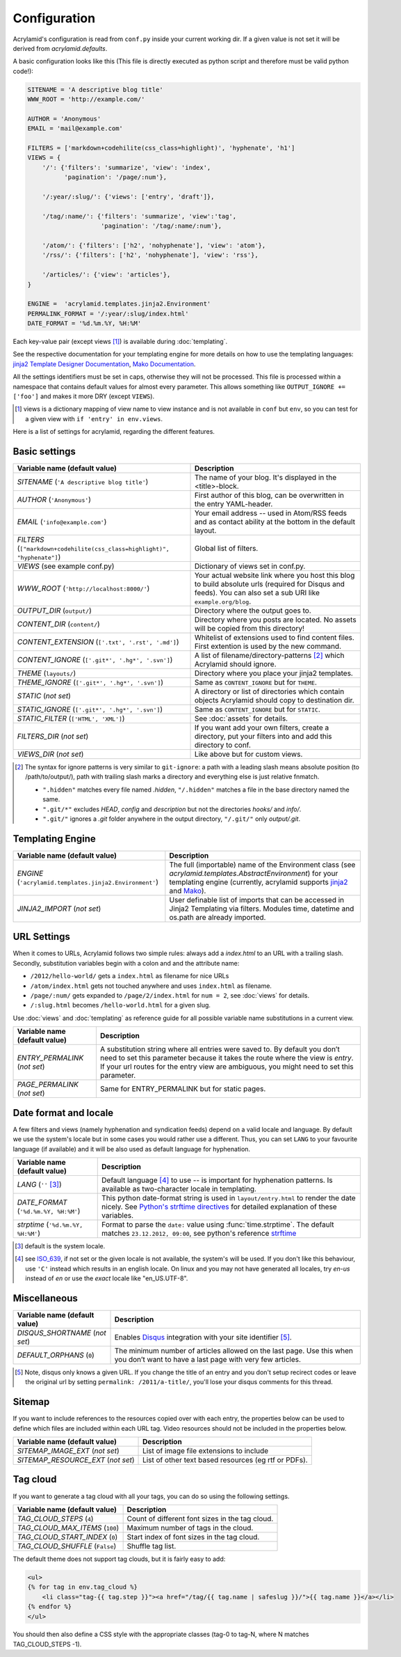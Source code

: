 Configuration
=============

Acrylamid's configuration is read from ``conf.py`` inside your current working
dir. If a given value is not set it will be derived from *acrylamid.defaults*.

A basic configuration looks like this (This file is directly executed as
python script and therefore must be valid python code!):

.. code-block:: python

    SITENAME = 'A descriptive blog title'
    WWW_ROOT = 'http://example.com/'

    AUTHOR = 'Anonymous'
    EMAIL = 'mail@example.com'

    FILTERS = ['markdown+codehilite(css_class=highlight)', 'hyphenate', 'h1']
    VIEWS = {
        '/': {'filters': 'summarize', 'view': 'index',
              'pagination': '/page/:num'},

        '/:year/:slug/': {'views': ['entry', 'draft']},

        '/tag/:name/': {'filters': 'summarize', 'view':'tag',
                        'pagination': '/tag/:name/:num'},

        '/atom/': {'filters': ['h2', 'nohyphenate'], 'view': 'atom'},
        '/rss/': {'filters': ['h2', 'nohyphenate'], 'view': 'rss'},

        '/articles/': {'view': 'articles'},
    }

    ENGINE =  'acrylamid.templates.jinja2.Environment'
    PERMALINK_FORMAT = '/:year/:slug/index.html'
    DATE_FORMAT = '%d.%m.%Y, %H:%M'

Each key-value pair (except views [#]_) is available during :doc:`templating`.

See the respective documentation for your templating engine for more details on
how to use the templating languages:
`jinja2 Template Designer Documentation <http://jinja.pocoo.org/docs/templates/>`_,
`Mako Documentation <http://docs.makotemplates.org/en/latest/index.html>`_.

All the settings identifiers must be set in caps, otherwise they will not be
processed. This file is processed within a namespace that contains default
values for almost every parameter. This allows something like ``OUTPUT_IGNORE +=
['foo']`` and makes it more DRY (except ``VIEWS``).

.. [#] views is a dictionary mapping of view name to view instance and is not
   available in ``conf`` but ``env``, so you can test for a given view with
   ``if 'entry' in env.views``.

Here is a list of settings for acrylamid, regarding the different features.

Basic settings
--------------

=================================================    =====================================================
Variable name (default value)                        Description
=================================================    =====================================================
`SITENAME` (``'A descriptive blog title'``)          The name of your blog. It's displayed in the
                                                     <title>-block.
`AUTHOR` (``'Anonymous'``)                           First author of this blog, can be overwritten in
                                                     the entry YAML-header.
`EMAIL` (``'info@example.com'``)                     Your email address -- used in Atom/RSS feeds and as
                                                     contact ability at the bottom in the default layout.
`FILTERS` (|filter|)                                 Global list of filters.
`VIEWS` (see example conf.py)                        Dictionary of views set in conf.py.
`WWW_ROOT` (``'http://localhost:8000/'``)            Your actual website link where you host this blog to
                                                     build absolute urls (required for Disqus and feeds).
                                                     You can also set a sub URI like ``example.org/blog``.
`OUTPUT_DIR` (``output/``)                           Directory where the output goes to.
`CONTENT_DIR` (``content/``)                         Directory where you posts are located. No assets will
                                                     be copied from this directory!
`CONTENT_EXTENSION` (``['.txt', '.rst', '.md']``)    Whitelist of extensions used to find content files.
                                                     First extention is used by the new command.
`CONTENT_IGNORE` (|ignored|)                         A list of filename/directory-patterns [#]_ which
                                                     Acrylamid should ignore.
`THEME` (``layouts/``)                               Directory where you place your jinja2 templates.
`THEME_IGNORE` (|ignored|)                           Same as ``CONTENT_IGNORE`` but for ``THEME``.
`STATIC` (*not set*)                                 A directory or list of directories which contain
                                                     objects Acrylamid should copy to destination dir.
`STATIC_IGNORE` (|ignored|)                          Same as ``CONTENT_IGNORE`` but for ``STATIC``.
`STATIC_FILTER` (``['HTML', 'XML']``)                See :doc:`assets` for details.
`FILTERS_DIR` (*not set*)                            If you want add your own filters, create a directory,
                                                     put your filters into and add this directory to conf.
`VIEWS_DIR` (*not set*)                              Like above but for custom views.
=================================================    =====================================================

.. |ignored| replace::

    ``['.git*', '.hg*', '.svn']``

.. |filter| replace::

    ``["markdown+codehilite(css_class=highlight)", "hyphenate"]``

.. [#] The syntax for ignore patterns is very similar to ``git-ignore``: a
   path with a leading slash means absolute position (to /path/to/output/),
   path with trailing slash marks a directory and everything else is just
   relative fnmatch.

   - ``".hidden"`` matches every file named *.hidden*, ``"/.hidden"`` matches
     a file in the base directory named the same.
   - ``".git/*"`` excludes *HEAD*, *config* and *description* but not the
     directories  *hooks/* and *info/*.
   - ``".git/"`` ignores a *.git* folder anywhere in the output directory,
     ``"/.git/"`` only *output/.git*.

Templating Engine
-----------------

=======================================================    =====================================================
Variable name (default value)                              Description
=======================================================    =====================================================
`ENGINE` (``'acrylamid.templates.jinja2.Environment'``)    The full (importable) name of the Environment class
                                                           (see `acrylamid.templates.AbstractEnvironment`) for
                                                           your templating engine (currently, acrylamid supports
                                                           `jinja2 <http://jinja.pocoo.org/>`_ and
                                                           `Mako <http://www.makotemplates.org/>`_).
`JINJA2_IMPORT` (*not set*)                                User definable list of imports that can be accessed
                                                           in Jinja2 Templating via filters. Modules time,
                                                           datetime and os.path are already imported.
=======================================================    =====================================================

URL Settings
------------

When it comes to URLs, Acrylamid follows two simple rules: always add a
*index.html* to an URL with a trailing slash. Secondly, substitution variables
begin with a colon and and the attribute name:

- ``/2012/hello-world/`` gets a ``index.html`` as filename for nice URLs
- ``/atom/index.html`` gets not touched anywhere and uses ``index.html``
  as filename.
- ``/page/:num/`` gets expanded to ``/page/2/index.html`` for ``num = 2``,
  see :doc:`views` for details.
- ``/:slug.html`` becomes ``/hello-world.html`` for a given slug.

Use :doc:`views` and :doc:`templating` as reference guide for all possible
variable name substitutions in a current view.

================================================    =====================================================
Variable name (default value)                       Description
================================================    =====================================================
`ENTRY_PERMALINK` (*not set*)                       A substitution string where all entries were saved
                                                    to. By default you don’t need to set this parameter
                                                    because it takes the route where the view is `entry`.
                                                    If your url routes for the entry view are ambiguous,
                                                    you might need to set this parameter.
`PAGE_PERMALINK` (*not set*)                        Same for ENTRY_PERMALINK but for static pages.
================================================    =====================================================

Date format and locale
----------------------

A few filters and views (namely hyphenation and syndication feeds) depend on a
valid locale and language. By default we use the system's locale but in some
cases you would rather use a different. Thus, you can set ``LANG`` to your
favourite language (if available) and it will be also used as default language
for hyphenation.


================================================    =====================================================
Variable name (default value)                       Description
================================================    =====================================================
`LANG`  (``''`` [#]_)                               Default language [#]_ to use -- is important for
                                                    hyphenation patterns. Is available as two-character
                                                    locale in templating.
`DATE_FORMAT` (``'%d.%m.%Y, %H:%M'``)               This python date-format string is used in
                                                    ``layout/entry.html`` to render the date nicely.
                                                    See `Python's strftime directives
                                                    <http://strftime.org/>`_ for detailed explanation of
                                                    these variables.
`strptime` (``'%d.%m.%Y, %H:%M'``)                  Format to parse the ``date:`` value using
                                                    :func:`time.strptime`. The default matches
                                                    ``23.12.2012, 09:00``, see python's reference
                                                    `strftime <http://strftime.org/>`_
================================================    =====================================================

.. [#] default is the system locale.
.. [#] see `ISO_639 <https://en.wikipedia.org/wiki/ISO_639>`_, if not set or the
   given locale is not available,  the system's will be used. If you don't like
   this behaviour, use ``'C'`` instead which results in an english locale. On
   linux and you may not have generated all locales, try *en-us* instead of *en*
   or use the *exact* locale like "en_US.UTF-8".

Miscellaneous
-------------

================================================    =====================================================
Variable name (default value)                       Description
================================================    =====================================================
`DISQUS_SHORTNAME` (*not set*)                      Enables `Disqus <https://disqus.com/>`_ integration
                                                    with your site identifier [#]_.
`DEFAULT_ORPHANS` (``0``)                           The minimum number of articles allowed on the last
                                                    page. Use this when you don’t want to have a last
                                                    page with very few articles.
================================================    =====================================================

.. _pandoc's title block: http://johnmacfarlane.net/pandoc/README.html#title-block

.. [#] Note, disqus only knows a given URL. If you change the title of an entry
   and you don't setup recirect codes or leave the original url by setting
   ``permalink: /2011/a-title/``, you'll lose your disqus comments for this thread.

.. |link| replace::

       ``'<span>&#8230;<a href="%s" class="continue">continue</a>.</span>'``

.. |sumignore| replace::

      ``['img', 'video', 'audio']``

Sitemap
-------

If you want to include references to the resources copied over with each entry, the
properties below can be used to define which files are included within each URL tag.
Video resources should not be included in the properties below.

================================================    =====================================================
Variable name (default value)                       Description
================================================    =====================================================
`SITEMAP_IMAGE_EXT` (*not set*)                     List of image file extensions to include
`SITEMAP_RESOURCE_EXT` (*not set*)                  List of other text based resources (eg rtf or PDFs).
================================================    =====================================================

Tag cloud
---------

If you want to generate a tag cloud with all your tags, you can do so using the
following settings.

================================================    =====================================================
Variable name (default value)                       Description
================================================    =====================================================
`TAG_CLOUD_STEPS` (``4``)                           Count of different font sizes in the tag cloud.
`TAG_CLOUD_MAX_ITEMS` (``100``)                     Maximum number of tags in the cloud.
`TAG_CLOUD_START_INDEX` (``0``)                     Start index of font sizes in the tag cloud.
`TAG_CLOUD_SHUFFLE` (``False``)                     Shuffle tag list.
================================================    =====================================================

The default theme does not support tag clouds, but it is fairly easy to add:

.. code-block:: html+jinja

    <ul>
    {% for tag in env.tag_cloud %}
        <li class="tag-{{ tag.step }}"><a href="/tag/{{ tag.name | safeslug }}/">{{ tag.name }}</a></li>
    {% endfor %}
    </ul>


You should then also define a CSS style with the appropriate classes (tag-0 to
tag-N, where N matches TAG_CLOUD_STEPS -1).
